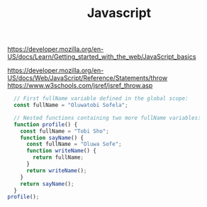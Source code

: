 #+Title: Javascript

https://developer.mozilla.org/en-US/docs/Learn/Getting_started_with_the_web/JavaScript_basics

https://developer.mozilla.org/en-US/docs/Web/JavaScript/Reference/Statements/throw
https://www.w3schools.com/jsref/jsref_throw.asp


#+NAME:
#+BEGIN_SRC js :session s1 :results output :exports code
  // First fullName variable defined in the global scope:
  const fullName = "Oluwatobi Sofela";

  // Nested functions containing two more fullName variables:
  function profile() {
    const fullName = "Tobi Sho";
    function sayName() {
      const fullName = "Oluwa Sofe";
      function writeName() {
        return fullName;
      }
      return writeName();
    }
    return sayName();
  }
profile();
#+END_SRC
